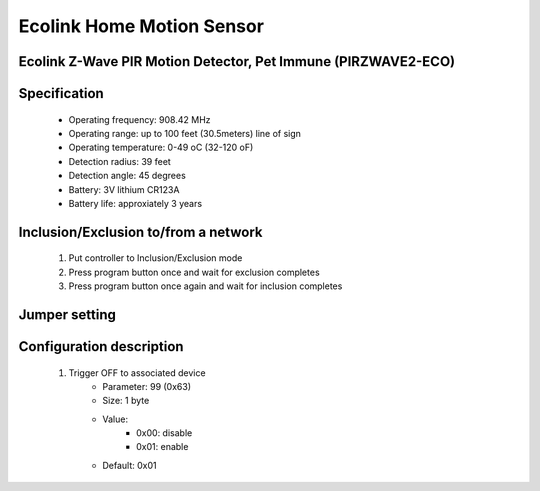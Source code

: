 Ecolink Home Motion Sensor
--------------------------------
Ecolink Z-Wave PIR Motion Detector, Pet Immune (PIRZWAVE2-ECO)
~~~~~~~~~~~~~~~~~~~~~~~~~~~~~~~~~~~~~~~~~~~~~

	.. image:: ../../images/motion_sensor/ecolink_home_motion.jpg
	.. :align: left


Specification
~~~~~~~~~~~~~~~~~~~~~~~~~
	- Operating frequency: 908.42 MHz
	- Operating range: up to 100 feet (30.5meters) line of sign
	- Operating temperature: 0-49 oC (32-120 oF)
	- Detection radius: 39 feet
	- Detection angle: 45 degrees
	- Battery: 3V lithium CR123A
	- Battery life: approxiately 3 years

Inclusion/Exclusion to/from a network
~~~~~~~~~~~~~~~~~~~~~~~
	#. Put controller to Inclusion/Exclusion mode
	#. Press program button once and wait for exclusion completes
	#. Press program button once again and wait for inclusion completes
	
	
	.. image:: ../../images/motion_sensor/ecolink_motion_sensor_i.jpg
	.. image:: ../../images/motion_sensor/ecolink_motion_sensor_b.png
	.. :align: left

Jumper setting
~~~~~~~~~~~~~~~~~~
	.. image:: ../../images/motion_sensor/home_motion_jumper.png
	.. :align: left
	

Configuration description
~~~~~~~~~~~~~~~~~~~~~~~~~~
	#. Trigger OFF to associated device
		- Parameter: 99 (0x63)
		- Size: 1 byte
		- Value: 
			+ 0x00: disable
			+ 0x01: enable
		- Default: 0x01
